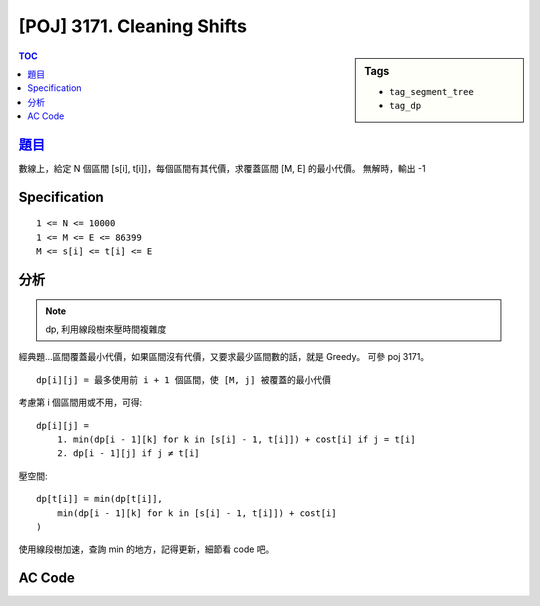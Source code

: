 #####################################
[POJ] 3171. Cleaning Shifts
#####################################

.. sidebar:: Tags

    - ``tag_segment_tree``
    - ``tag_dp``

.. contents:: TOC
    :depth: 2

******************************************************
`題目 <http://poj.org/problem?id=3171>`_
******************************************************

數線上，給定 N 個區間 [s[i], t[i]]，每個區間有其代價，求覆蓋區間 [M, E] 的最小代價。
無解時，輸出 -1

************************
Specification
************************

::

    1 <= N <= 10000
    1 <= M <= E <= 86399
    M <= s[i] <= t[i] <= E

************************
分析
************************

.. note:: dp, 利用線段樹來壓時間複雜度

經典題…區間覆蓋最小代價，如果區間沒有代價，又要求最少區間數的話，就是 Greedy。
可參 poj 3171。

::

    dp[i][j] = 最多使用前 i + 1 個區間，使 [M, j] 被覆蓋的最小代價

考慮第 i 個區間用或不用，可得::

    dp[i][j] =
        1. min(dp[i - 1][k] for k in [s[i] - 1, t[i]]) + cost[i] if j = t[i]
        2. dp[i - 1][j] if j ≠ t[i]

壓空間::

    dp[t[i]] = min(dp[t[i]],
        min(dp[i - 1][k] for k in [s[i] - 1, t[i]]) + cost[i]
    )

使用線段樹加速，查詢 min 的地方，記得更新，細節看 code 吧。

************************
AC Code
************************

.. code-block:: cpp
    :linenos:

    #include <iostream>
    #include <algorithm>
    #include <vector>
    #include <cstdio>
    #include <cstdlib>
    #include <cstring>
    using namespace std;

    template<class T>
    struct SegTree {
        int NN;
        vector<T> seg;
        T def; // default vale

        T func(T a, T b) {
            return min(a, b);
        }

        void gather(int u) {
            seg[u] = func(seg[u * 2 + 1], seg[u * 2 + 2]);
        }

        void init(int N, T d) {
            def = d;
            NN = 1;
            while (NN < N)
                NN *= 2;

            seg = vector<T>(2 * NN - 1, def);
            // for (int i = 0; i < N; i++) {
            //     seg[NN - 1 + i] = inp[i];
            // }

            build(0);
        }

        void build(int u) {
            if (u >= NN - 1) { // leaf
                return;
            }
            build(u * 2 + 1);
            build(u * 2 + 2);
            gather(u);
        }

        void _update(int idx, T val, int u, int l, int r) {
            if (l > idx || r <= idx) {
                return;
            }

            if (l == idx && idx + 1 == r) {
                seg[u] = val;
                return;
            }

            int m = (l + r) / 2;
            _update(idx, val, u * 2 + 1, l, m);
            _update(idx, val, u * 2 + 2, m, r);
            gather(u);
        }

        T _query(int a, int b, int u, int l, int r) {
            if (l >= b || r <= a) {
                return def;
            }

            if (a <= l && r <= b) {
                return seg[u];
            }

            int m = (l + r) / 2;
            T res1 = _query(a, b, u * 2 + 1, l, m);
            T res2 = _query(a, b, u * 2 + 2, m, r);

            return func(res1, res2);
        }

        void update(int idx, T val) {
            _update(idx, val, 0, 0, NN);
        }

        T query(int a, int b) {
            return _query(a, b, 0, 0, NN);
        }
    };

    typedef long long ll;
    const int MAX_N = 10000;
    const int MAX_M = 86399;
    const ll INF = 1e18;

    struct I {
        ll s, t, cost;
        bool operator < (const I& i) const {
            if (s == i.s)
                return t < i.t;
            return s < i.s;
        }
    };

    int N, M, E;
    ll dp[MAX_M + 1];
    I A[MAX_N];
    SegTree<ll> seg;

    ll solve() {
        sort(A, A + N);

        fill(dp, dp + E + 1, INF);
        seg.init(E + 1, INF);

        int idx = 0;
        while (idx < N && A[idx].s == 0) {
            dp[A[idx].t] = min(dp[A[idx].t], A[idx].cost);
            seg.update(A[idx].t, A[idx].cost);
            idx++;
        }

        for (int i = idx; i < N; i++) {
            ll v = min(dp[A[i].t], seg.query(A[i].s - 1, A[i].t + 1) + A[i].cost);
            dp[A[i].t] = v;
            seg.update(A[i].t, v);
        }

        if (dp[E] == INF)
            return -1;
        return dp[E];
    }

    int main() {
        scanf("%d %d %d", &N, &M, &E);
        E -= M;
        for (int i = 0; i < N; i++) {
            ll s, t, cost;
            scanf("%lld %lld %lld", &s, &t, &cost);
            s -= M;
            t -= M;
            A[i] = (I) {s, t, cost};
        }

        printf("%lld\n", solve());

        return 0;
    }
